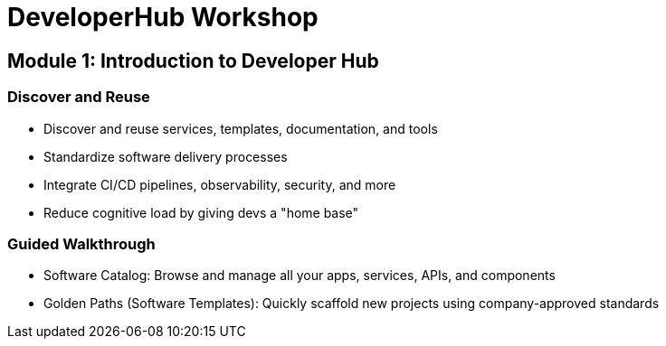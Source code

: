 = DeveloperHub Workshop
:navtitle: DeveloperHub Workshop
:page-layout: default

== Module 1: Introduction to Developer Hub

=== Discover and Reuse
* Discover and reuse services, templates, documentation, and tools
* Standardize software delivery processes
* Integrate CI/CD pipelines, observability, security, and more
* Reduce cognitive load by giving devs a "home base"

=== Guided Walkthrough
* Software Catalog: Browse and manage all your apps, services, APIs, and components
* Golden Paths (Software Templates): Quickly scaffold new projects using company-approved standards
